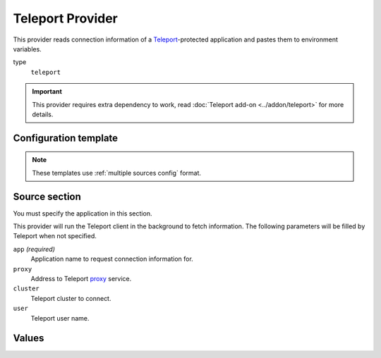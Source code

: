 Teleport Provider
=================

This provider reads connection information of a `Teleport`_-protected application and pastes them to environment variables.

.. _Teleport: https://goteleport.com/

type
   ``teleport``

.. important::

   This provider requires extra dependency to work, read :doc:`Teleport add-on <../addon/teleport>` for more details.


Configuration template
----------------------

.. note::

   These templates use :ref:`multiple sources config` format.

.. tabs::

   .. code-tab:: toml

      [[source]]
      name = "tsh"
      type = "teleport"
      proxy = "teleport.example.com"
      app = "demo"

      [secrets]
      HOST = { source = "tsh", field = "uri" }
      CLIENT_CERT = { source = "tsh", field = "client-cert", format = "path" }

   .. code-tab:: yaml

      source:
      - name: tsh
        type: teleport
        proxy: teleport.example.com
        app: demo

      secrets:
        HOST:
          field: uri
          source: tsh
        CLIENT_CERT:
          field: client-cert
          format: path
          source: tsh

   .. code-tab:: json

      {
        "source": [
          {
            "name": "tsh",
            "type": "teleport",
            "proxy": "teleport.example.com",
            "app": "demo"
          }
        ],
        "secrets": {
          "HOST": {
            "source": "tsh",
            "field": "uri"
          },
          "CLIENT_CERT": {
            "source": "tsh",
            "field": "client-cert",
            "format": "path"
          }
        }
      }

   .. code-tab:: toml pyproject.toml

      [[tool.secrets-env.source]]
      name = "tsh"
      type = "teleport"
      proxy = "teleport.example.com"
      app = "demo"

      [tool.secrets-env.secrets]
      HOST = { source = "tsh", field = "uri" }
      CLIENT_CERT = { source = "tsh", field = "client-cert", format = "path" }


Source section
--------------

You must specify the application in this section.

This provider will run the Teleport client in the background to fetch information.
The following parameters will be filled by Teleport when not specified.

``app`` *(required)*
   Application name to request connection information for.

``proxy``
   Address to Teleport `proxy <https://goteleport.com/docs/architecture/proxy/>`_ service.

``cluster``
   Teleport cluster to connect.

``user``
   Teleport user name.

Values
------
